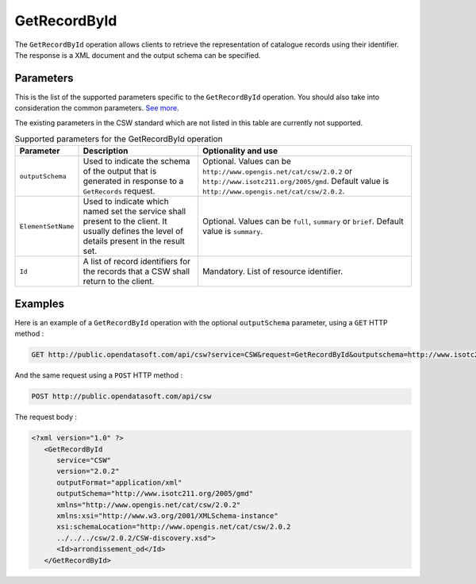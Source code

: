 GetRecordById
=============
The ``GetRecordById`` operation allows clients to retrieve the representation of catalogue records using their
identifier. The response is a XML document and the output schema can be specified.

Parameters
----------
This is the list of the supported parameters specific to the ``GetRecordById`` operation. You should also take into
consideration the common parameters. `See more </api/csw/introduction.html#parameters>`_.

The existing parameters in the CSW standard which are not listed in this table are currently not supported.

.. list-table:: Supported parameters for the GetRecordById operation
   :header-rows: 1

   * * Parameter
     * Description
     * Optionality and use
   * * ``outputSchema``
     * Used to indicate the schema of the output that is generated in response to a ``GetRecords`` request.
     * Optional. Values can be ``http://www.opengis.net/cat/csw/2.0.2`` or ``http://www.isotc211.org/2005/gmd``.
       Default value is ``http://www.opengis.net/cat/csw/2.0.2``.
   * * ``ElementSetName``
     * Used to indicate which named set the service shall present to the client. It usually defines the level of
       details present in the result set.
     * Optional. Values can be ``full``, ``summary`` or ``brief``. Default value is ``summary``.
   * * ``Id``
     * A list of record identifiers for the records that a CSW shall return to the client.
     * Mandatory. List of resource identifier.

Examples
--------
Here is an example of a ``GetRecordById`` operation with the optional ``outputSchema`` parameter, using a ``GET`` HTTP method :

.. code-block:: http

    GET http://public.opendatasoft.com/api/csw?service=CSW&request=GetRecordById&outputschema=http://www.isotc211.org/2005/gmd&id=arrondissement_od

And the same request using a ``POST`` HTTP method :

.. code-block:: http

    POST http://public.opendatasoft.com/api/csw

The request body :

.. code-block:: xml

   <?xml version="1.0" ?>
      <GetRecordById
         service="CSW"
         version="2.0.2"
         outputFormat="application/xml"
         outputSchema="http://www.isotc211.org/2005/gmd"
         xmlns="http://www.opengis.net/cat/csw/2.0.2"
         xmlns:xsi="http://www.w3.org/2001/XMLSchema-instance"
         xsi:schemaLocation="http://www.opengis.net/cat/csw/2.0.2
         ../../../csw/2.0.2/CSW-discovery.xsd">
         <Id>arrondissement_od</Id>
      </GetRecordById>
